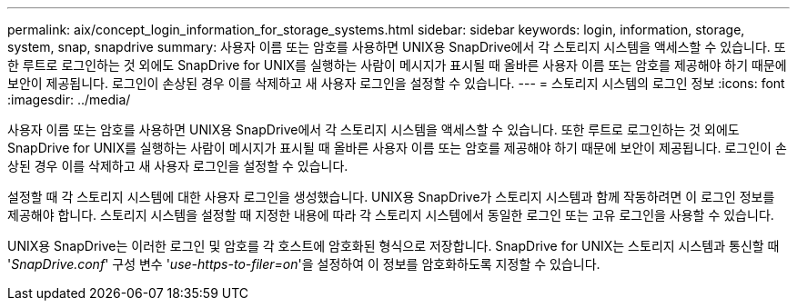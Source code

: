 ---
permalink: aix/concept_login_information_for_storage_systems.html 
sidebar: sidebar 
keywords: login, information, storage, system, snap, snapdrive 
summary: 사용자 이름 또는 암호를 사용하면 UNIX용 SnapDrive에서 각 스토리지 시스템을 액세스할 수 있습니다. 또한 루트로 로그인하는 것 외에도 SnapDrive for UNIX를 실행하는 사람이 메시지가 표시될 때 올바른 사용자 이름 또는 암호를 제공해야 하기 때문에 보안이 제공됩니다. 로그인이 손상된 경우 이를 삭제하고 새 사용자 로그인을 설정할 수 있습니다. 
---
= 스토리지 시스템의 로그인 정보
:icons: font
:imagesdir: ../media/


[role="lead"]
사용자 이름 또는 암호를 사용하면 UNIX용 SnapDrive에서 각 스토리지 시스템을 액세스할 수 있습니다. 또한 루트로 로그인하는 것 외에도 SnapDrive for UNIX를 실행하는 사람이 메시지가 표시될 때 올바른 사용자 이름 또는 암호를 제공해야 하기 때문에 보안이 제공됩니다. 로그인이 손상된 경우 이를 삭제하고 새 사용자 로그인을 설정할 수 있습니다.

설정할 때 각 스토리지 시스템에 대한 사용자 로그인을 생성했습니다. UNIX용 SnapDrive가 스토리지 시스템과 함께 작동하려면 이 로그인 정보를 제공해야 합니다. 스토리지 시스템을 설정할 때 지정한 내용에 따라 각 스토리지 시스템에서 동일한 로그인 또는 고유 로그인을 사용할 수 있습니다.

UNIX용 SnapDrive는 이러한 로그인 및 암호를 각 호스트에 암호화된 형식으로 저장합니다. SnapDrive for UNIX는 스토리지 시스템과 통신할 때 '_SnapDrive.conf_' 구성 변수 '_use-https-to-filer=on_'을 설정하여 이 정보를 암호화하도록 지정할 수 있습니다.

